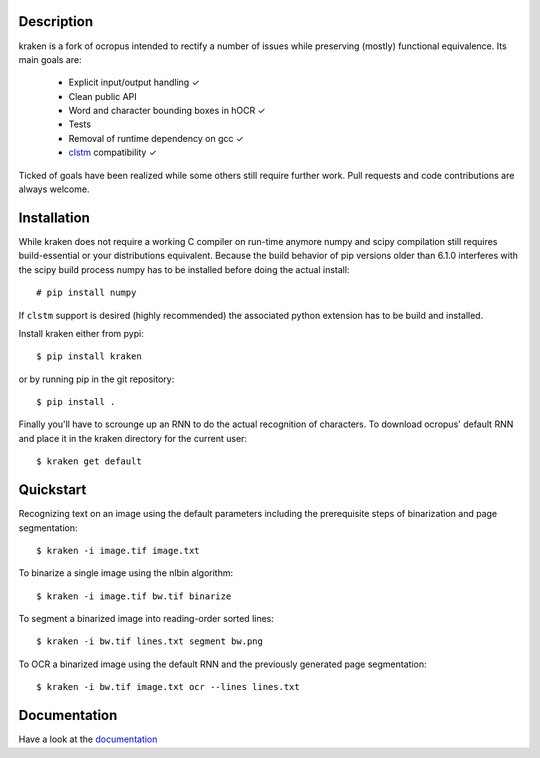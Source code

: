 Description
===========

.. image:: https://travis-ci.org/mittagessen/kraken.svg
    :target: https://travis-ci.org/mittagessen/kraken

kraken is a fork of ocropus intended to rectify a number of issues while
preserving (mostly) functional equivalence. Its main goals are:

  - Explicit input/output handling ✓
  - Clean public API 
  - Word and character bounding boxes in hOCR ✓
  - Tests
  - Removal of runtime dependency on gcc ✓
  - `clstm <https://github.com/tmbdev/clstm>`_ compatibility ✓

Ticked of goals have been realized while some others still require further
work. Pull requests and code contributions are always welcome.

Installation
============

While kraken does not require a working C compiler on run-time anymore numpy
and scipy compilation still requires build-essential or your distributions
equivalent. Because the build behavior of pip versions older than 6.1.0
interferes with the scipy build process numpy has to be installed before doing
the actual install:

::

  # pip install numpy

If ``clstm`` support is desired (highly recommended) the associated python
extension has to be build and installed.

Install kraken either from pypi:

::

  $ pip install kraken

or by running pip in the git repository:

::

  $ pip install .

Finally you'll have to scrounge up an RNN to do the actual recognition of
characters. To download ocropus' default RNN and place it in the kraken
directory for the current user:

::

  $ kraken get default

Quickstart
==========

Recognizing text on an image using the default parameters including the
prerequisite steps of binarization and page segmentation:

::

  $ kraken -i image.tif image.txt

To binarize a single image using the nlbin algorithm:

::

  $ kraken -i image.tif bw.tif binarize

To segment a binarized image into reading-order sorted lines:

::

  $ kraken -i bw.tif lines.txt segment bw.png

To OCR a binarized image using the default RNN and the previously generated
page segmentation:

::

  $ kraken -i bw.tif image.txt ocr --lines lines.txt

Documentation
=============

Have a look at the `documentation <http://kraken.re>`_
